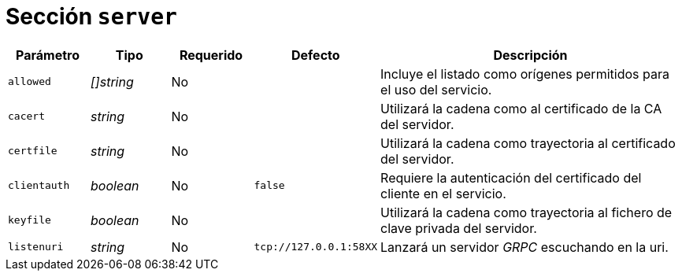 [[options-server]]
= Sección `server`

[cols="1,1,1,1,4"]
|===
| Parámetro | Tipo | Requerido | Defecto | Descripción

| `allowed` | _[]string_ | No |
|  Incluye el listado como orígenes permitidos para el uso del servicio.

| `cacert` | _string_ | No |
|  Utilizará la cadena como al certificado de la CA del servidor.

| `certfile` | _string_ | No |
|  Utilizará la cadena como trayectoria al certificado del servidor.

| `clientauth` | _boolean_ | No | `false`
|  Requiere la autenticación del certificado del cliente en el servicio.

| `keyfile` | _boolean_ | No |
|  Utilizará la cadena como trayectoria al fichero de clave privada del
   servidor.

| `listenuri` | _string_ | No | `tcp://127.0.0.1:58XX`
|  Lanzará un servidor _GRPC_ escuchando en la uri.

|===

